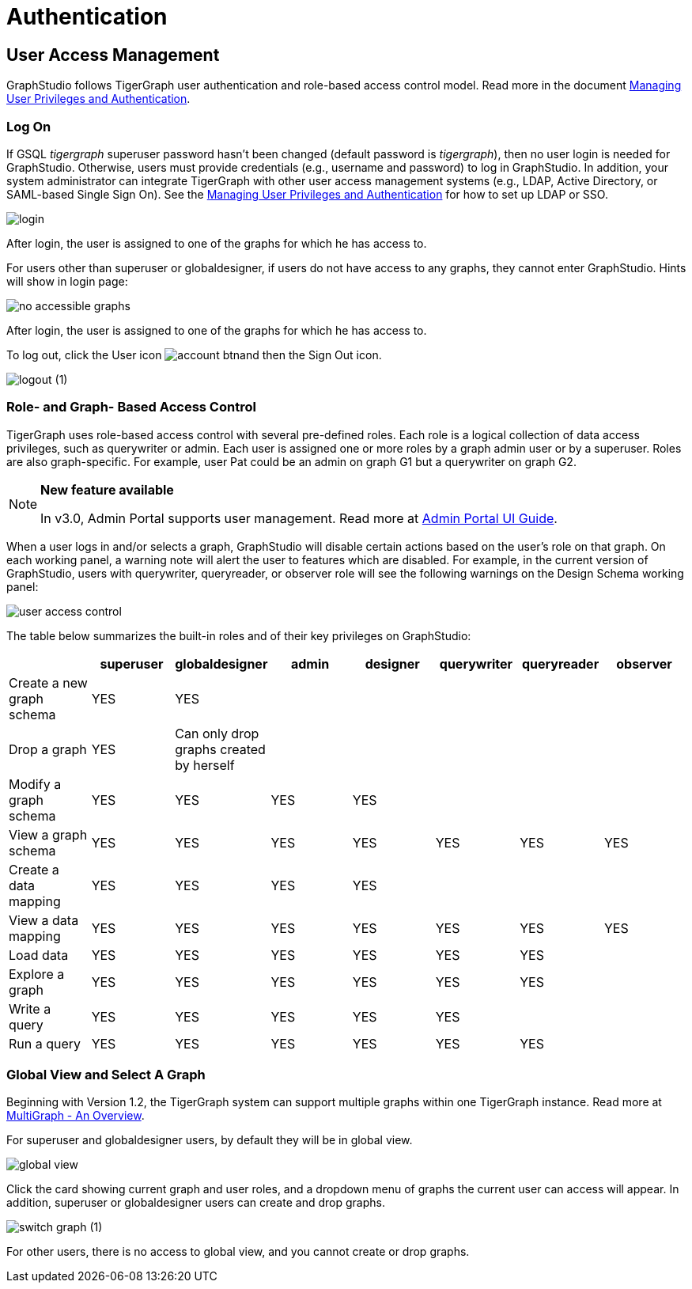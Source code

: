 = Authentication

== User Access Management

GraphStudio follows TigerGraph user authentication and role-based access control model. Read more in the document xref:3.2@tigergraph-server:user-access:README.adoc[Managing User Privileges and Authentication].

=== Log On

If GSQL _tigergraph_ superuser password hasn't been changed (default password is _tigergraph_), then no user login is needed for GraphStudio. Otherwise, users must provide credentials (e.g., username and password) to log in GraphStudio. In addition, your system administrator can integrate TigerGraph with other user access management systems (e.g., LDAP, Active Directory, or SAML-based Single Sign On).  See the xref:3.2@tigergraph-server:user-access:README.adoc[Managing User Privileges and Authentication] for how to set up LDAP or SSO.

image::login.png[]

After login, the user is assigned to one of the graphs for which he has access to.

For users other than superuser or globaldesigner, if users do not have access to any graphs, they cannot enter GraphStudio. Hints will show in login page:

image::no-accessible-graphs.png[]

After login, the user is assigned to one of the graphs for which he has access to.

To log out, click the User icon image:account_btn.png[]and then the Sign Out icon.

image::logout (1).png[]

=== Role- and Graph- Based Access Control

TigerGraph uses role-based access control with several pre-defined roles. Each role is a logical collection of data access privileges, such as querywriter or admin. Each user is assigned one or more roles by a graph admin user or by a superuser. Roles are also graph-specific. For example, user Pat could be an admin on graph G1 but a querywriter on graph G2.

[NOTE]
====
*New feature available*

In v3.0, Admin Portal supports user management. Read more at xref:admin-portal:overview.adoc[Admin Portal UI Guide].
====

When a user logs in and/or selects a graph, GraphStudio will disable certain actions based on the user's role on that graph. On each working panel, a warning note will alert the user to features which are disabled. For example, in the current version of GraphStudio, users with querywriter, queryreader, or observer role will see the following warnings on the Design Schema working panel:

image::user-access-control.png[]

The table below summarizes the built-in roles and of their key privileges on GraphStudio:

|===
|  | superuser | globaldesigner | admin | designer | querywriter | queryreader | observer

| Create a new graph schema
| YES
| YES
|
|
|
|
|

| Drop a graph
| YES
| Can only drop graphs created by herself
|
|
|
|
|

| Modify a graph schema
| YES
| YES
| YES
| YES
|
|
|

| View a graph schema
| YES
| YES
| YES
| YES
| YES
| YES
| YES

| Create a data mapping
| YES
| YES
| YES
| YES
|
|
|

| View a data mapping
| YES
| YES
| YES
| YES
| YES
| YES
| YES

| Load data
| YES
| YES
| YES
| YES
| YES
| YES
|

| Explore a graph
| YES
| YES
| YES
| YES
| YES
| YES
|

| Write a query
| YES
| YES
| YES
| YES
| YES
|
|

| Run a query
| YES
| YES
| YES
| YES
| YES
| YES
|
|===

=== Global View and Select A Graph

Beginning with Version 1.2, the TigerGraph system can support multiple graphs within one TigerGraph instance. Read more at xref:3.2@tigergraph-server:intro:multigraph-overview.adoc[MultiGraph - An Overview].

For superuser and globaldesigner users, by default they will be in global view.

image::global-view.png[]

Click the card showing current graph and user roles, and a dropdown menu of graphs the current user can access will appear. In addition, superuser or globaldesigner users can create and drop graphs.

image::switch-graph (1).png[]

For other users, there is no access to global view, and you cannot create or drop graphs.

